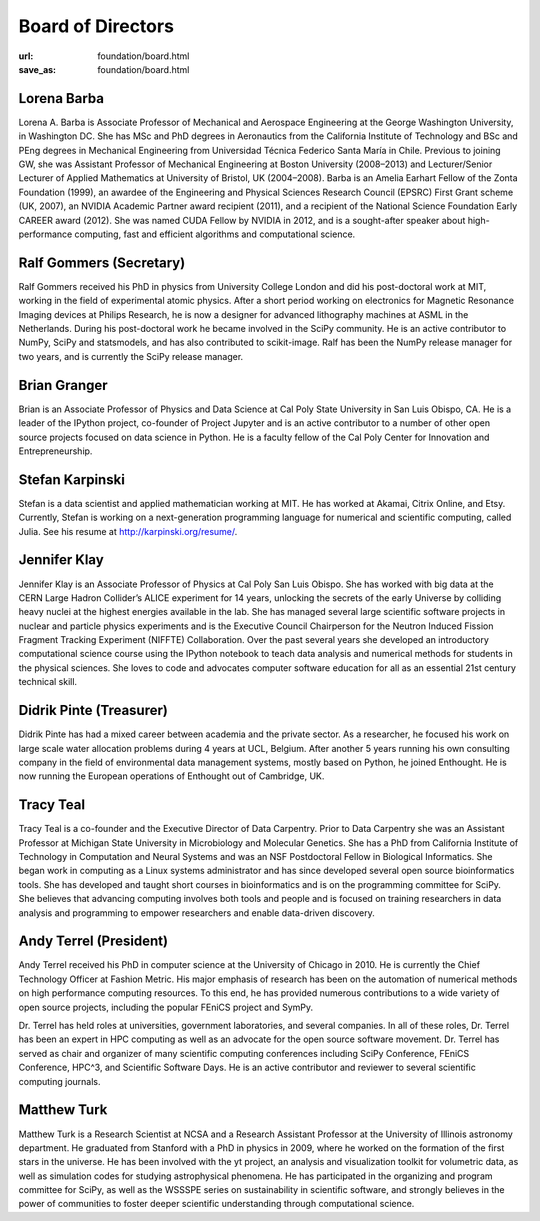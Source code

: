 Board of Directors
##################
:url: foundation/board.html
:save_as: foundation/board.html


Lorena Barba
------------
.. image:: /media/img/board/lorena-barba.jpg
    :height: 150px
    :alt: Lorena Barba

Lorena A. Barba is Associate Professor of Mechanical and Aerospace Engineering
at the George Washington University, in Washington DC. She has MSc and PhD
degrees in Aeronautics from the California Institute of Technology and BSc and
PEng degrees in Mechanical Engineering from Universidad Técnica Federico Santa
María in Chile. Previous to joining GW, she was Assistant Professor of
Mechanical Engineering at Boston University (2008–2013) and Lecturer/Senior
Lecturer of Applied Mathematics at University of Bristol, UK (2004–2008). Barba
is an Amelia Earhart Fellow of the Zonta Foundation (1999), an awardee of the
Engineering and Physical Sciences Research Council (EPSRC) First Grant scheme
(UK, 2007), an NVIDIA Academic Partner award recipient (2011), and a recipient
of the National Science Foundation Early CAREER award (2012). She was named
CUDA Fellow by NVIDIA in 2012, and is a sought-after speaker about
high-performance computing, fast and efficient algorithms and computational
science.


Ralf Gommers (Secretary)
------------------------
.. image:: /media/img/board/ralf-gommers.jpg
    :height: 150px
    :alt: Ralf Gomers

Ralf Gommers received his PhD in physics from University College London and did
his post-doctoral work at MIT, working in the field of experimental atomic
physics. After a short period working on electronics for Magnetic Resonance
Imaging devices at Philips Research, he is now a designer for advanced
lithography machines at ASML in the Netherlands. During his post-doctoral work
he became involved in the SciPy community. He is an active contributor to
NumPy, SciPy and statsmodels, and has also contributed to scikit-image. Ralf
has been the NumPy release manager for two years, and is currently the SciPy
release manager.


Brian Granger
-------------
.. image:: /media/img/board/brian-granger.jpg
    :height: 150px
    :alt: Brian Granger

Brian is an Associate Professor of Physics and Data Science at Cal
Poly State University in San Luis Obispo, CA. He is a leader of the
IPython project, co-founder of Project Jupyter and is an active
contributor to a number of other open source projects focused on data
science in Python. He is a faculty fellow of the Cal Poly Center for
Innovation and Entrepreneurship.



Stefan Karpinski
-----------------
.. image:: /media/img/board/stefan-karpinski.jpg
    :height: 150px
    :alt: Stefan Karpinski

Stefan is a data scientist and applied mathematician working at MIT. He has worked at Akamai,
Citrix Online, and Etsy. Currently, Stefan is working on a next-generation programming
language for numerical and scientific computing, called Julia. See his resume at http://karpinski.org/resume/.



Jennifer Klay
--------------
.. image:: /media/img/board/jennifer-klay.png
    :height: 150px
    :alt: Jennifer Klay

Jennifer Klay is an Associate Professor of Physics at Cal Poly San Luis Obispo.  She has worked with big data at the CERN Large Hadron Collider’s ALICE experiment for 14 years, unlocking the secrets of the early Universe by colliding heavy nuclei at the highest energies available in the lab.  She has managed several large scientific software projects in nuclear and particle physics experiments and is the Executive Council Chairperson for the Neutron Induced Fission Fragment Tracking Experiment (NIFFTE) Collaboration.  Over the past several years she developed an introductory computational science course using the IPython notebook to teach data analysis and numerical methods for students in the physical sciences.  She loves to code and advocates computer software education for all as an essential 21st century technical skill.



Didrik Pinte (Treasurer)
------------------------
.. image:: /media/img/board/didrik-pinte.jpg
    :height: 150px
    :alt: Didrik Pinte


Didrik Pinte has had a mixed career between academia
and the private sector. As a researcher, he focused his work on large scale
water allocation problems during 4 years at UCL, Belgium. After another 5 years
running his own consulting company in the field of environmental data
management systems, mostly based on Python, he joined Enthought. He is now
running the European operations of Enthought out of Cambridge, UK.


Tracy Teal
----------
.. image:: /media/img/board/tracy-teal.jpg
    :height: 150px
    :alt: Tracy Teal


Tracy Teal is a co-founder and the Executive Director of Data Carpentry. Prior to Data Carpentry she was an Assistant Professor at Michigan State University in Microbiology and Molecular Genetics. She has a PhD from California Institute of Technology in Computation and Neural Systems and was an NSF Postdoctoral Fellow in Biological Informatics. She began work in computing as a Linux systems administrator and has since developed several open source bioinformatics tools. She has developed and taught short courses in bioinformatics and is on the programming committee for SciPy. She believes that advancing computing involves both tools and people and is focused on training researchers in data analysis and programming to empower researchers and enable data-driven discovery. 



Andy Terrel (President)
-----------------------
.. image:: /media/img/board/andy-terrel.jpg 
    :height: 150px
    :alt: Andy Terrel


Andy Terrel received his PhD in computer science at the University of Chicago
in 2010. He is currently the Chief Technology Officer at Fashion Metric.  His major emphasis of research
has been on the automation of numerical methods on high performance computing
resources. To this end, he has provided numerous contributions to a wide
variety of open source projects, including the popular FEniCS project and
SymPy.

Dr. Terrel has held roles at universities, government laboratories, and several
companies.  In all of these roles, Dr. Terrel has been an expert in HPC
computing as well as an advocate for the open source software movement.  Dr.
Terrel has served as chair and organizer of many scientific computing
conferences including SciPy Conference, FEniCS Conference, HPC^3, and
Scientific Software Days.  He is an active contributor and reviewer to several
scientific computing journals.




Matthew Turk
-------------
.. image:: /media/img/board/mjturk_headshot.png
    :height: 150px
    :alt: Matthew Turk

Matthew Turk is a Research Scientist at NCSA and a Research Assistant
Professor at the University of Illinois astronomy department.  He
graduated from Stanford with a PhD in physics in 2009, where he worked
on the formation of the first stars in the universe.  He has been
involved with the yt project, an analysis and visualization toolkit
for volumetric data, as well as simulation codes for studying
astrophysical phenomena.  He has participated in the organizing and
program committee for SciPy, as well as the WSSSPE series on
sustainability in scientific software, and strongly believes in the
power of communities to foster deeper scientific understanding through
computational science.
